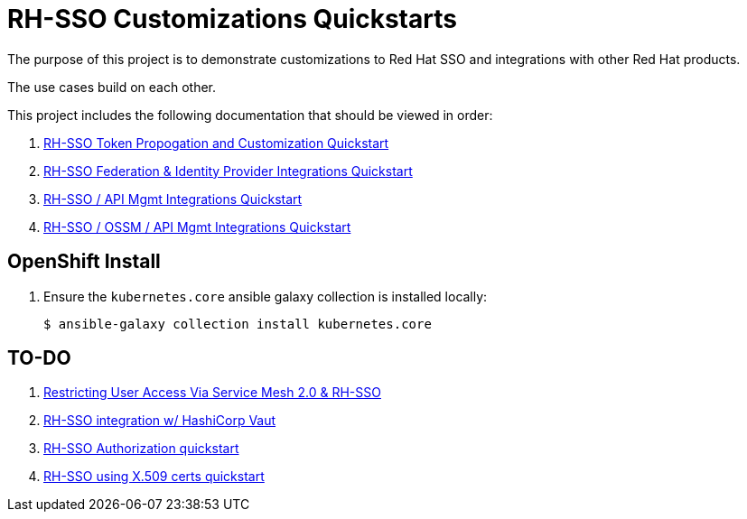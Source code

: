 = RH-SSO Customizations Quickstarts

The purpose of this project is to demonstrate customizations to Red Hat SSO and integrations with other Red Hat products.

The use cases build on each other.

This project includes the following documentation that should be viewed in order:


. link:docs/README_oidc_tokens.adoc[RH-SSO Token Propogation and Customization Quickstart]
. link:docs/README_oidc_federation.adoc[RH-SSO Federation & Identity Provider Integrations Quickstart]
. link:docs/README_oidc_apiMgmt.adoc[RH-SSO / API Mgmt Integrations Quickstart]
. link:docs/README_ossm.adoc[RH-SSO / OSSM / API Mgmt Integrations Quickstart]


== OpenShift Install

. Ensure the `kubernetes.core` ansible galaxy collection is installed locally:
+
-----
$ ansible-galaxy collection install kubernetes.core
-----


== TO-DO

. link:https://cloud.redhat.com/blog/restricting-user-access-via-service-mesh-2.0-and-red-hat-single-sign-on[Restricting User Access Via Service Mesh 2.0 & RH-SSO]
. link:https://redhat.highspot.com/items/5fa02438628ba20e0fd010b5?lfrm=srp.3#30[RH-SSO integration w/ HashiCorp Vaut]
. link:https://stackoverflow.com/questions/42186537/resources-scopes-permissions-and-policies-in-keycloak[RH-SSO Authorization quickstart]
. link:https://developers.redhat.com/blog/2021/02/19/x-509-user-certificate-authentication-with-red-hats-single-sign-on-technology#overview[RH-SSO using X.509 certs quickstart]

